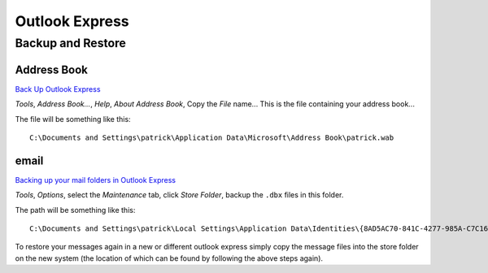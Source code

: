 Outlook Express
***************

Backup and Restore
==================

Address Book
------------

`Back Up Outlook Express`_

*Tools*, *Address Book...*, *Help*, *About Address Book*, Copy the *File*
name...  This is the file containing your address book...

The file will be something like this:

::

  C:\Documents and Settings\patrick\Application Data\Microsoft\Address Book\patrick.wab

email
-----

`Backing up your mail folders in Outlook Express`_

*Tools*, *Options*, select the *Maintenance* tab, click *Store Folder*, backup
the ``.dbx`` files in this folder.

The path will be something like this:

::

  C:\Documents and Settings\patrick\Local Settings\Application Data\Identities\{8AD5AC70-841C-4277-985A-C7C169921EDD}\Microsoft\Outlook Express

To restore your messages again in a new or different outlook express simply
copy the message files into the store folder on the new system (the location of
which can be found by following the above steps again).


.. _`Back Up Outlook Express`: http://www.abf-soft.com/back-up-outlook-express.shtml
.. _`Backing up your mail folders in Outlook Express`: http://www.helpwithpcs.com/tipsandtricks/outlook-express-backup-messages.htm

